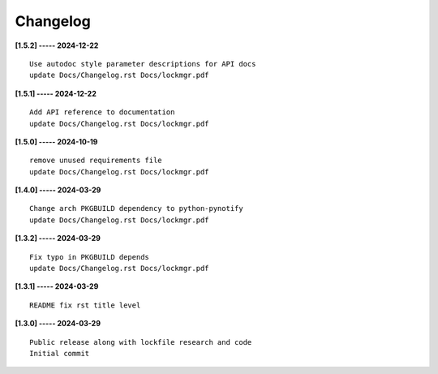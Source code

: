 Changelog
=========

**[1.5.2] ----- 2024-12-22** ::

	    Use autodoc style parameter descriptions for API docs
	    update Docs/Changelog.rst Docs/lockmgr.pdf


**[1.5.1] ----- 2024-12-22** ::

	    Add API reference to documentation
	    update Docs/Changelog.rst Docs/lockmgr.pdf


**[1.5.0] ----- 2024-10-19** ::

	    remove unused requirements file
	    update Docs/Changelog.rst Docs/lockmgr.pdf


**[1.4.0] ----- 2024-03-29** ::

	    Change arch PKGBUILD dependency to python-pynotify
	    update Docs/Changelog.rst Docs/lockmgr.pdf


**[1.3.2] ----- 2024-03-29** ::

	    Fix typo in PKGBUILD depends
	    update Docs/Changelog.rst Docs/lockmgr.pdf


**[1.3.1] ----- 2024-03-29** ::

	    README fix rst title level


**[1.3.0] ----- 2024-03-29** ::

	    Public release along with lockfile research and code
	    Initial commit


